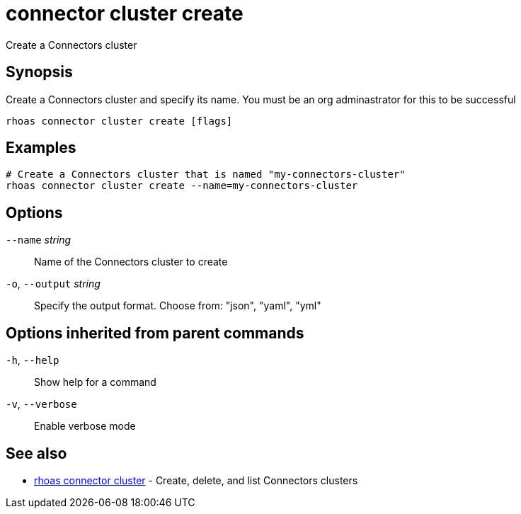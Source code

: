 ifdef::env-github,env-browser[:context: cmd]
[id='ref-connector-cluster-create_{context}']
= connector cluster create

[role="_abstract"]
Create a Connectors cluster

[discrete]
== Synopsis

Create a Connectors cluster and specify its name. You must be an org adminastrator for this to be successful

....
rhoas connector cluster create [flags]
....

[discrete]
== Examples

....
# Create a Connectors cluster that is named "my-connectors-cluster"
rhoas connector cluster create --name=my-connectors-cluster

....

[discrete]
== Options

      `--name` _string_::       Name of the Connectors cluster to create
  `-o`, `--output` _string_::   Specify the output format. Choose from: "json", "yaml", "yml"

[discrete]
== Options inherited from parent commands

  `-h`, `--help`::      Show help for a command
  `-v`, `--verbose`::   Enable verbose mode

[discrete]
== See also


 
* link:{path}#ref-rhoas-connector-cluster_{context}[rhoas connector cluster]	 - Create, delete, and list Connectors clusters


